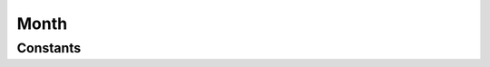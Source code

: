 .. rst-class:: phpdoctorst

.. role:: php(code)
	:language: php


Month
=====


.. php:namespace:: AeonDigital\DataFormat\Patterns\Brasil\Dates

.. rst-class::  final

.. php:class:: Month


	.. rst-class:: phpdoc-description
	
		| Definição do formato ``Month``.
		
	
	:Parent:
		:php:class:`AeonDigital\\DataFormat\\Abstracts\\aDateTimeFormat`
	

Constants
---------

.. php:const:: DateMask = &#34;m-Y&#34;

	.. rst-class:: phpdoc-description
	
		| Máscara da data.
		
	
	:Type: ‹ ?string ›|br|
		  
	


.. php:const:: RegExp = &#34;/^([0]?[1-9]|[1][012])[\\/\\-.](\\d{4})\$/&#34;

	.. rst-class:: phpdoc-description
	
		| Expressão regular para validação.
		
	
	:Type: ‹ ?string ›|br|
		  
	


.. php:const:: MinLength = 7

	.. rst-class:: phpdoc-description
	
		| Quantidade **mínima** de caracteres necessários para expressar o formato.
		
	
	:Type: ‹ int ›|br|
		  
	


.. php:const:: MaxLength = 7

	.. rst-class:: phpdoc-description
	
		| Quantidade **máxima** de caracteres necessários para expressar o formato.
		
	
	:Type: ‹ int ›|br|
		  
	


